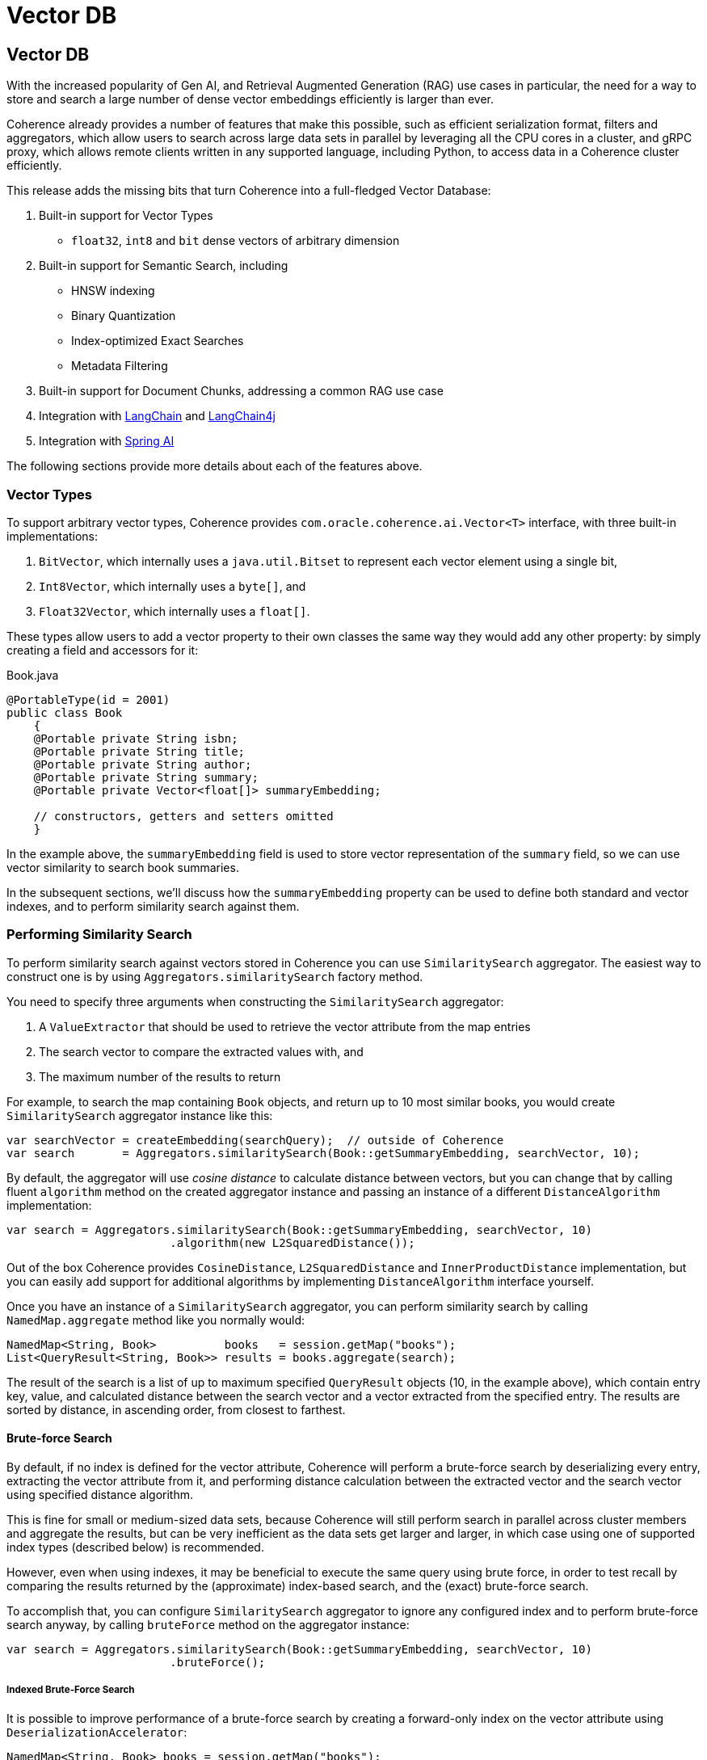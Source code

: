 ///////////////////////////////////////////////////////////////////////////////
    Copyright (c) 2000, 2025, Oracle and/or its affiliates.

    Licensed under the Universal Permissive License v 1.0 as shown at
    https://oss.oracle.com/licenses/upl.
///////////////////////////////////////////////////////////////////////////////
= Vector DB
:description: Coherence Core Improvements - Vector DB
:keywords: coherence, java, documentation, Vector DB, AI, RAG, Retrieval Augmented Generation (

// DO NOT remove this header - it might look like a duplicate of the header above, but
// both they serve a purpose, and the docs will look wrong if it is removed.
== Vector DB

With the increased popularity of Gen AI, and Retrieval Augmented Generation (RAG) use cases in particular, the need for a way to store and search a large number of dense vector embeddings efficiently is larger than ever.

Coherence already provides a number of features that make this possible, such as efficient serialization format, filters and aggregators, which allow users to search across large data sets in parallel by leveraging all the CPU cores in a cluster, and gRPC proxy, which allows remote clients written in any supported language, including Python, to access data in a Coherence cluster efficiently.

This release adds the missing bits that turn Coherence into a full-fledged Vector Database:

1. Built-in support for Vector Types
   * `float32`, `int8` and `bit` dense vectors of arbitrary dimension
2. Built-in support for Semantic Search, including
   * HNSW indexing
   * Binary Quantization
   * Index-optimized Exact Searches
   * Metadata Filtering
3. Built-in support for Document Chunks, addressing a common RAG use case
4. Integration with https://www.langchain.com[LangChain] and https://docs.langchain4j.dev[LangChain4j]
5. Integration with https://docs.spring.io/spring-ai/reference/index.html[Spring AI]

The following sections provide more details about each of the features above.

=== Vector Types

To support arbitrary vector types, Coherence provides `com.oracle.coherence.ai.Vector<T>` interface, with three built-in implementations:

1. `BitVector`, which internally uses a `java.util.Bitset` to represent each vector element using a single bit,
2. `Int8Vector`, which internally uses a `byte[]`, and
3. `Float32Vector`, which internally uses a `float[]`.

These types allow users to add a vector property to their own classes the same way they would add any other property: by simply creating a field and accessors for it:

[source,java]
.Book.java
----
@PortableType(id = 2001)
public class Book
    {
    @Portable private String isbn;
    @Portable private String title;
    @Portable private String author;
    @Portable private String summary;
    @Portable private Vector<float[]> summaryEmbedding;

    // constructors, getters and setters omitted
    }
----

In the example above, the `summaryEmbedding` field is used to store vector representation of the `summary` field, so we can use vector similarity to search book summaries.

In the subsequent sections, we'll discuss how the `summaryEmbedding` property can be used to define both standard and vector indexes, and to perform similarity search against them.

=== Performing Similarity Search

To perform similarity search against vectors stored in Coherence you can use `SimilaritySearch` aggregator. The easiest way to construct one is by using `Aggregators.similaritySearch` factory method.

You need to specify three arguments when constructing the `SimilaritySearch` aggregator:

1. A `ValueExtractor` that should be used to retrieve the vector attribute from the map entries
2. The search vector to compare the extracted values with, and
3. The maximum number of the results to return

For example, to search the map containing `Book` objects, and return up to 10 most similar books, you would create `SimilaritySearch` aggregator instance like this:

[source,java]
----
var searchVector = createEmbedding(searchQuery);  // outside of Coherence
var search       = Aggregators.similaritySearch(Book::getSummaryEmbedding, searchVector, 10);
----

By default, the aggregator will use _cosine distance_ to calculate distance between vectors, but you can change that by calling fluent `algorithm` method on the created aggregator instance and passing an instance of a different `DistanceAlgorithm` implementation:

[source,java]
----
var search = Aggregators.similaritySearch(Book::getSummaryEmbedding, searchVector, 10)
                        .algorithm(new L2SquaredDistance());
----

Out of the box Coherence provides `CosineDistance`, `L2SquaredDistance` and `InnerProductDistance` implementation, but you can easily add support for additional algorithms by implementing `DistanceAlgorithm` interface yourself.

Once you have an instance of a `SimilaritySearch` aggregator, you can perform similarity search by calling `NamedMap.aggregate` method like you normally would:

[source,java]
----
NamedMap<String, Book>          books   = session.getMap("books");
List<QueryResult<String, Book>> results = books.aggregate(search);
----

The result of the search is a list of up to maximum specified `QueryResult` objects (10, in the example above), which contain entry key, value, and calculated distance between the search vector and a vector extracted from the specified entry. The results are sorted by distance, in ascending order, from closest to farthest.

==== Brute-force Search

By default, if no index is defined for the vector attribute, Coherence will perform a brute-force search by deserializing every entry, extracting the vector attribute from it, and performing distance calculation between the extracted vector and the search vector using specified distance algorithm.

This is fine for small or medium-sized data sets, because Coherence will still perform search in parallel across cluster members and aggregate the results, but can be very inefficient as the data sets get larger and larger, in which case using one of supported index types (described below) is recommended.

However, even when using indexes, it may be beneficial to execute the same query using brute force, in order to test recall by comparing the results returned by the (approximate) index-based search, and the (exact) brute-force search.

To accomplish that, you can configure `SimilaritySearch` aggregator to ignore any configured index and to perform brute-force search anyway, by calling `bruteForce` method on the aggregator instance:

[source,java]
----
var search = Aggregators.similaritySearch(Book::getSummaryEmbedding, searchVector, 10)
                        .bruteForce();
----

===== Indexed Brute-Force Search

It is possible to improve performance of a brute-force search by creating a forward-only index on the vector attribute using `DeserializationAccelerator`:

[source,java]
----
NamedMap<String, Book> books = session.getMap("books");
books.addIndex(new DeserializationAccelerator(Book::getSummaryEmbedding));
----

This will avoid repeated deserialization of `Book` values when performing brute-force search, at the cost of additional memory consumed by the indexed vector instances.

The search will still perform the exact distance calculation, so the results will be exact, just like with the non-indexed brute-force search.

==== Index-based Search

While the brute force searches work fine with small data sets, as the data set gets larger it is highly recommended to create a vector index for a vector property.

Coherence supports two vector index types out of the box: HNSW index and Binary Quantization index.

===== HNSW Index

HNSW index performs approximate vector search using https://arxiv.org/abs/1603.09320[Hierarchical Navigable Small World graphs], as described by Malkov and Yashunin.

Coherence uses embedded native implementation of https://github.com/nmslib/hnswlib[hnswlib] for HNSW index implementation, so in order to use HNSW index you need to add a dependency on `coherence-hnsw` module, which contains all Java code and pre-built native libraries for Linux (ARM and x86), Mac (ARM and x86) and Windows (x86 only) that you need:

[source,xml]
----
<dependency>
  <groupId>${coherence.groupId}</groupId>
  <artifactId>coherence-hnsw</artifactId>
  <version>${coherence.version}</version>
</dependency>
----

Once you add the dependency above, creating HNSW index is as simple as

[source,java]
----
NamedMap<String, Book> books = session.getMap("books");
books.addIndex(new HnswIndex<>(Book::getSummaryEmbedding, 768));
----

The first argument to `HnswIndex` constructor is the extractor for the vector attribute to index, and the second is the number of dimensions each indexed vector will have (which must be identical), which will allow native index implementation to pre-allocate memory required for index.

By default, `HnswIndex` will use cosine distance to calculate vector distances, but this can be overridden by specifying `spaceName` argument ina constructor:

[source,java]
----
NamedMap<String, Book> books = session.getMap("books");
books.addIndex(new HnswIndex<>(Book::getSummaryEmbedding, "L2", 768));
----

The valid values for space name are `COSINE`, `L2` and `IP` (inner product).

`HnswIndex` also provides a number of options that can be used to fine-tune its behavior, which can be specified using fluent API:

[source,java]
----
var hnsw = new HnswIndex<>(Book::getSummaryEmbedding, 768)
                    .setEfConstr(200)
                    .setEfSearch(50)
                    .setM(16)
                    .setRandomSeed(100);
books.addIndex(hnsw);
----

The algorithm parameters above are described in more detail in https://github.com/nmslib/hnswlib/blob/master/ALGO_PARAMS.md[`hnswlib` documentation].

You can also specify maximum index size by calling `setMaxElements` method. By default, the index will be created with a maximum size of 4,096 elements, and will be resized as necessary to accommodate data set growth. However, resize operation is somewhat costly and can be avoided if you know ahead of time how many entries will be stored in a Coherence map you are creating the index on, in which case you should configure the index size accordingly.

[NOTE]
====
Remember that Coherence partitions indexes, so there will be as many instances of HNSW index as there are partitions.

This means that the ideal `maxElements` settings is just a bit over `mapSize / partitionCount`, and not the actual map size, which would be way too big.
====

Once you have HNSW index configured and created, you can simply perform searches the same way as we did earlier using brute-force search. Coherence will automatically detect and use HNSW index, if one is available.

===== Binary Quantization

Coherence also supports https://huggingface.co/blog/embedding-quantization#binary-quantization[Binary Quantization]-based index, which provides significant space savings (32x) compared to vector indexes that use `float32` vectors, such as HNSW. It does this by converting each 32-bit float in the original vector into either 0 or 1, and representing it using a single bit in a `BitSet`.

The downside is that the recall may not be as accurate, especially with smaller vectors, but that can be largely addressed by oversampling and re-scoring of the results, which Coherence automatically performs.

`BinaryQuantIndex` is implemented in pure Java, and is a part of the main Coherence distribution, so it requires no additional dependencies. To create it, simply call `NamedMap.addIndex` method:

[source,java]
----
NamedMap<String, Book> books = session.getMap("books");
books.addIndex(new BinaryQuantIndex<>(Book::getSummaryEmbedding));
----

The only option you can specify is the `oversamplingFactor`, which is the multiplier for the maximum number of the results to return, and is 3 by default, meaning that if your search aggregator is configured to return 10 results, binary quantization search will initially return 30 results based on the Hamming distance between the binary representation of the search vector and index vectors, re-score all 30 results using exact distance calculation and then re-order and return top 10 results based on the calculated exact distance.

To change `oversamplingFactor`, you can specify it using fluent API when creating an index

[source,java]
----
NamedMap<String, Book> books = session.getMap("books");
books.addIndex(new BinaryQuantIndex<>(Book::getSummaryEmbedding).oversamplingFactor(5));
----

which will cause `SimilaritySearch` aggregator to return and re-score 50 results initially instead of 30, in the example above.

Just like with HNSW index, once you have Binary Quantization index configured and created, you can simply perform searches the same way as we did earlier using brute-force search. Coherence will automatically detect it and use it.

==== Metadata Filtering

In addition to vector-based similarity search, you can use standard Coherence filters to perform metadata-based filtering of the results. For example, if we only wanted to search books by a specific author, we could specify a metadata filter `SimilaritySearch` aggregator should use in conjunction with a vector similarity search:

[source,java]
----
var search  = Aggregators.similaritySearch(Book::getSummaryEmbedding, searchVector, 3)
                         .filter(Filters.equal(Book::getAuthor, "Jules Verne"));
var results = books.aggregate(search);
----

The above should return only top 3 books written by Jules Verne, sorted according to vector similarity.

Metadata filtering works the same regardless of whether you use brute-force or index-based search, and will use any indexes you may have on the metadata attributes you are filtering on, such as `Book::getAuthor` in this case, to speed up filter evaluation.

If you are a long-time Coherence user, you may be wondering why we are setting the filter on the aggregator itself and performing filter evaluation inside the aggregator, instead of using `aggregate` method that accepts a filter and allows us to pre-filter the set of entries to aggregate.

The reason is that both vector index implementations need to evaluate the filter internally, and only include the result if it evaluates to `true`, so the example above will work in all situations.

However, if you are using brute-force search, you may achieve the same result, and likely improve performance, by pre-filtering the entries:

[source,java]
----
var search  = Aggregators.similaritySearch(Book::getSummaryEmbedding, searchVector, 3);
var results = books.aggregate(Filters.equal(Book::getAuthor, "Jules Verne"), search);
----

=== Retrieval Augmented Generation (RAG) Support

Coherence provides `DocumentChunk` class, which can be used to represent document chunks containing text, embedding and metadata, as typically represented in various RAG frameworks.

While this class can certainly be used on its own, its main purpose is to support various RAG framework integrations in a consistent manner.

=== Integrations

The following sections describe integrations with popular AI frameworks that Coherence supports.

These integrations are not part of Coherence itself, but the contributions we've made to the frameworks below to allow them to use Coherence as a Vector Store, Chat Memory, etc.

==== LangChain (Python)

TBD

==== LangChain4j

https://github.com/coherence-community/langchain4j/tree/coherence/langchain4j-coherence[langchain4j-coherence] module provides implementation of `EmbeddingStore` and `ChatMemoryStore` interfaces, allowing Coherence to be easily used as either (or both) in LangChain4j applications.

It also provides a Spring Boot Starter for LangChain4j applications via https://github.com/coherence-community/langchain4j-spring/tree/coherence/langchain4j-coherence-spring-boot-starter[langchain4j-coherence-spring-boot-starter] module.

For more information, see documentation provided by the integration modules above.

==== Spring AI

https://github.com/coherence-community/spring-ai/tree/coherence-store/vector-stores/spring-ai-coherence-store[spring-ai-coherence-store] module provides implementation of `VectorStore` interface, allowing Coherence to be easily used as such in Spring AI applications.

It also provides a Spring Boot Starter via https://github.com/coherence-community/spring-ai/tree/coherence-store/spring-ai-spring-boot-starters/spring-ai-starter-coherence-store[spring-ai-starter-coherence-store] module.

For more information, see documentation provided by the integration modules above.
